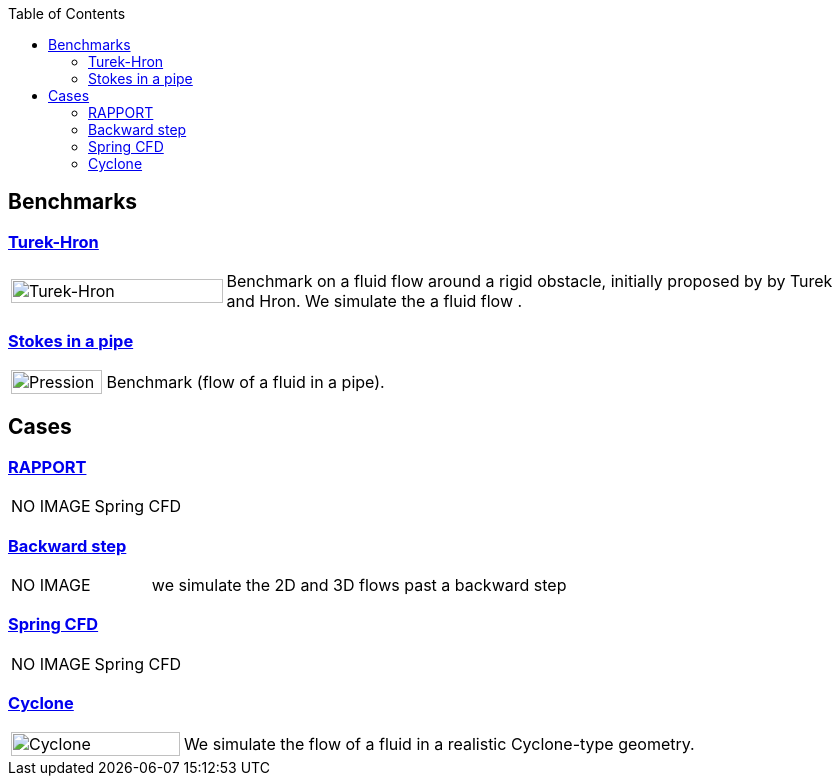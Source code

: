 
:toc: left


== Benchmarks

=== xref:TurekHron/README.adoc[Turek-Hron]
[cols="1,3"]
|===
| image:TurekHron/TurekHronCFD2_velocity.png[Turek-Hron,100%] | Benchmark on a fluid flow around a rigid obstacle, initially proposed by by Turek and Hron. We simulate the a fluid flow .
|===

=== xref:pipestokes/README.adoc[Stokes in a pipe]
[cols="1,3"]
|===
| image:pipestokes/arrow.png[Pression,100%]| Benchmark (flow of a fluid in a pipe).
|===

== Cases
=== xref:rapport/README.adoc[RAPPORT]
[cols="1,3"]
|===
| NO IMAGE | Spring CFD
|===


=== xref:backwardstep/README.adoc[Backward step]
[cols="1,3"]
|===
| NO IMAGE | we simulate the 2D and 3D flows past a backward step
|===

=== xref:spring/README.adoc[Spring CFD]
[cols="1,3"]
|===
| NO IMAGE | Spring CFD
|===

=== xref:cyclone/README.adoc[Cyclone]
[cols="1,3"]
|===
|image:cyclone/mesh.png[Cyclone,100%] | We simulate the flow of a fluid in a realistic Cyclone-type geometry.
|===
